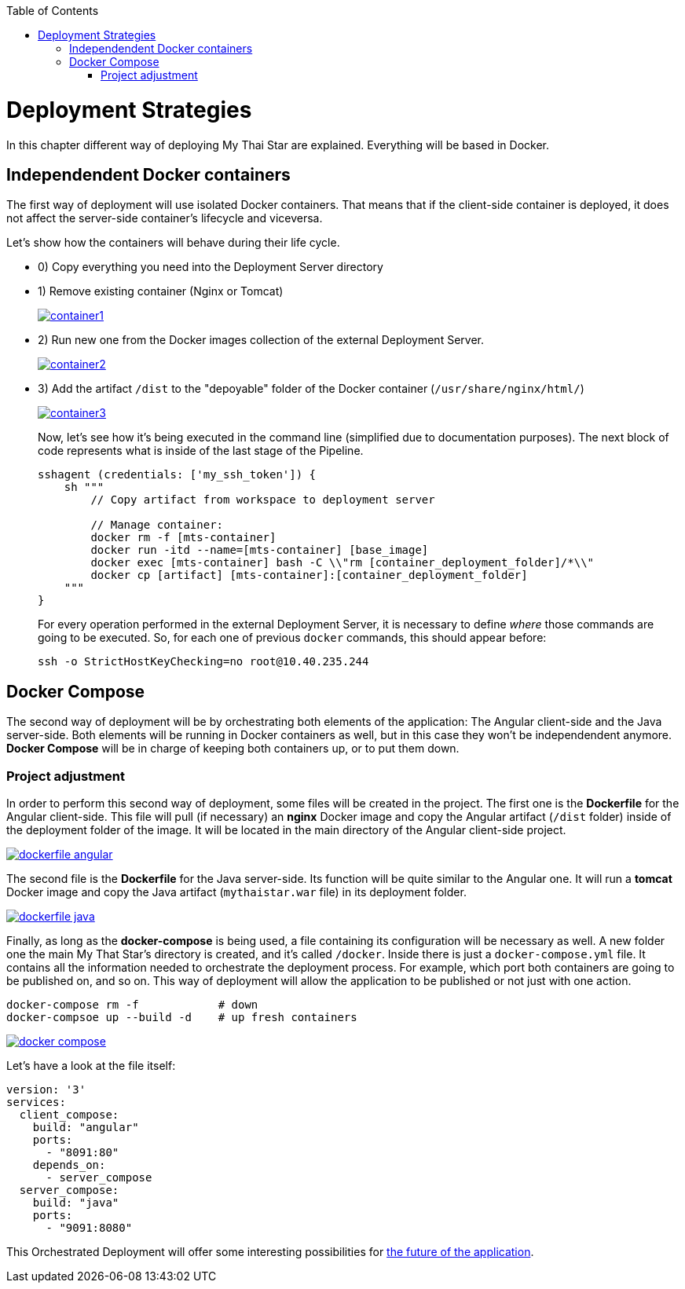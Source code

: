 :toc: macro
toc::[]

= Deployment Strategies

In this chapter different way of deploying My Thai Star are explained. Everything will be based in Docker.

== Independendent Docker containers

The first way of deployment will use isolated Docker containers. That means that if the client-side container is deployed, it does not affect the server-side container's lifecycle and viceversa.

Let's show how the containers will behave during their life cycle.

- 0) Copy everything you need into the Deployment Server directory
- 1) Remove existing container (Nginx or Tomcat)
+
image::images/ci/angular/container1.png[, link="container1.png"]
+
- 2) Run new one from the Docker images collection of the external Deployment Server.
+
image::images/ci/angular/container2.png[, link="container2.png"]
+
- 3) Add the artifact `/dist` to the "depoyable" folder of the Docker container (`/usr/share/nginx/html/`)
+
image::images/ci/angular/container3.png[, link="container3.png"]
+
Now, let's see how it's being executed in the command line (simplified due to documentation purposes). The next block of code represents what is inside of the last stage of the Pipeline.
+
[source, groovy]
----
sshagent (credentials: ['my_ssh_token']) {
    sh """
        // Copy artifact from workspace to deployment server
        
        // Manage container:
        docker rm -f [mts-container]
        docker run -itd --name=[mts-container] [base_image]
        docker exec [mts-container] bash -C \\"rm [container_deployment_folder]/*\\"
        docker cp [artifact] [mts-container]:[container_deployment_folder]
    """
}
----
+
For every operation performed in the external Deployment Server, it is necessary to define _where_ those commands are going to be executed. So, for each one of previous `docker` commands, this should appear before:

    ssh -o StrictHostKeyChecking=no root@10.40.235.244

== Docker Compose

The second way of deployment will be by orchestrating both elements of the application: The Angular client-side and the Java server-side. Both elements will be running in Docker containers as well, but in this case they won't be independendent anymore. *Docker Compose* will be in charge of keeping both containers up, or to put them down.


=== Project adjustment

In order to perform this second way of deployment, some files will be created in the project. The first one is the *Dockerfile* for the Angular client-side. This file will pull (if necessary) an *nginx* Docker image and copy the Angular artifact (`/dist` folder) inside of the deployment folder of the image. It will be located in the main directory of the Angular client-side project.

image::images/ci/deployment/dockerfile-angular.PNG[, link="dockerfile-angular.PNG"]

The second file is the *Dockerfile* for the Java server-side. Its function will be quite similar to the Angular one. It will run a *tomcat* Docker image and copy the Java artifact (`mythaistar.war` file) in its deployment folder.

image::images/ci/deployment/dockerfile-java.PNG[, link="dockerfile-java.PNG"]

Finally, as long as the *docker-compose* is being used, a file containing its configuration will be necessary as well. A new folder one the main My That Star's directory is created, and it's called `/docker`. Inside there is just a `docker-compose.yml` file. It contains all the information needed to orchestrate the deployment process. For example, which port both containers are going to be published on, and so on. This way of deployment will allow the application to be published or not just with one action.

    docker-compose rm -f            # down
    docker-compsoe up --build -d    # up fresh containers
    

image::images/ci/deployment/docker-compose.PNG[, link="docker-compose.PNG"]

Let's have a look at the file itself:

[source, yaml]
----
version: '3'
services:
  client_compose:
    build: "angular"
    ports:
      - "8091:80"
    depends_on:
      - server_compose
  server_compose:
    build: "java"
    ports:
      - "9091:8080"
----

This Orchestrated Deployment will offer some interesting possibilities for link:future-deployment[the future of the application].